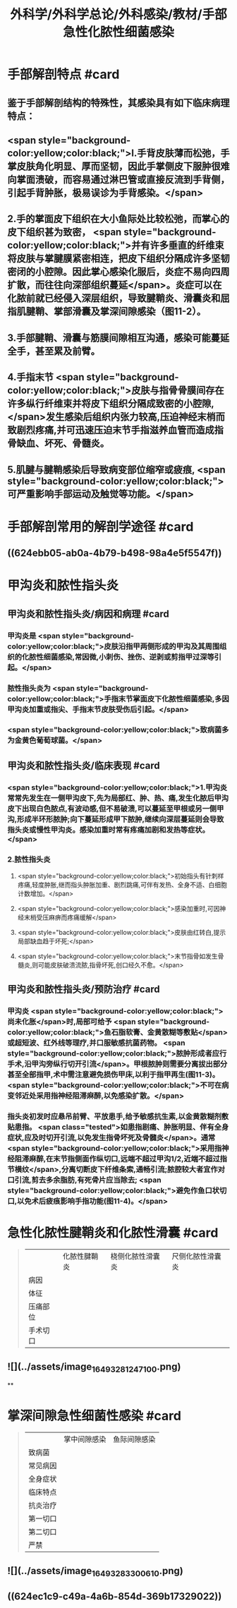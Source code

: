#+title: 外科学/外科学总论/外科感染/教材/手部急性化脓性细菌感染
#+deck:外科学::外科学总论::外科感染::教材::手部急性化脓性细菌感染

* 手部解剖特点 #card
:PROPERTIES:
:id: 624eb800-18b3-45fe-9650-8ceced8101c0
:END:
** 鉴于手部解剖结构的特殊性，其感染具有如下临床病理特点：
** <span style="background-color:yellow;color:black;">l.手背皮肤薄而松弛，手掌皮肤角化明显、厚而坚韧，因此手掌侧皮下服肿很难向掌面溃破，而容易通过淋巴管或直接反流到手背侧，引起手背肿胀，极易误诊为手背感染。</span>
** 2.手的掌面皮下组织在大小鱼际处比较松弛，而掌心的皮下组织甚为致密， <span style="background-color:yellow;color:black;">并有许多垂直的纤维束将皮肤与掌腱膜紧密相连，把皮下组织分隔成许多坚韧密闭的小腔隙。因此掌心感染化服后，炎症不易向四周扩散，而往往向深部组织蔓延</span>。炎症可以在化脓前就已经侵入深层组织，导致腱鞘炎、滑囊炎和屈指肌腱鞘、掌部滑囊及掌深间隙感染（图11-2）。
** 3.手部腱鞘、滑囊与筋膜间隙相互沟通，感染可能蔓延全手，甚至累及前臂。
** 4.手指末节 <span style="background-color:yellow;color:black;">皮肤与指骨骨膜间存在许多纵行纤维束并将皮下组织分隔成致密的小腔隙,</span>发生感染后组织内张力较高,压迫神经末梢而致剧烈疼痛,并可迅速压迫末节手指滋养血管而造成指骨缺血、坏死、骨髓炎。
** 5.肌腱与腱鞘感染后导致病变部位缩窄或疲痕, <span style="background-color:yellow;color:black;">可严重影响手部运动及触觉等功能。</span>
* 手部解剖常用的解剖学途径 #card
:PROPERTIES:
:id: 624eb7e4-93d2-43b7-aa94-ba15754587d3
:END:
** ((624ebb05-ab0a-4b79-b498-98a4e5f5547f))
** [[../assets/image_1649326883218_0.png]]
* 甲沟炎和脓性指头炎
** 甲沟炎和脓性指头炎/病因和病理 #card
:PROPERTIES:
:id: 624ebbb0-6dc4-4f59-b45d-7670067fc9db
:END:
*** 甲沟炎是 <span style="background-color:yellow;color:black;">皮肤沿指甲两侧形成的甲沟及其周围组织的化脓性细菌感染,常因微,小刺伤、挫伤、逆剥或剪指甲过深等引起。</span>
*** 脓性指头炎为 <span style="background-color:yellow;color:black;">手指末节掌面皮下化脓性细菌感染,多因甲沟炎加重或指尖、手指末节皮肤受伤后引起。</span>
*** <span style="background-color:yellow;color:black;">致病菌多为金黄色葡萄球菌。</span>
** 甲沟炎和脓性指头炎/临床表现 #card
:PROPERTIES:
:id: 624ebc1a-0da6-4edc-a781-64be3b6cef13
:END:
*** <span style="background-color:yellow;color:black;">1.甲沟炎 常常先发生在一侧甲沟皮下,先为局部红、肿、热、痛,发生化脓后甲沟皮下出现白色脓点,有波动感,但不易破溃,可以蔓延至甲根或另一侧甲沟,形成半环形脓肿;向下蔓延形成甲下脓肿,继续向深层蔓延则会导致指头炎或慢性甲沟炎。感染加重时常有疼痛加剧和发热等症状。</span>
*** 2.脓性指头炎
**** <span style="background-color:yellow;color:black;">初始指头有针刺样疼痛,轻度肿胀,继而指头肿胀加重、剧烈跳痛,可伴有发热、全身不适、白细胞计数增加。</span>
**** <span style="background-color:yellow;color:black;">感染加重时,可因神经末梢受压麻痹而疼痛缓解</span>
**** <span style="background-color:yellow;color:black;">皮肤由红转白,提示局部缺血趋于坏死;</span>
**** <span style="background-color:yellow;color:black;">末节指骨如发生骨髓炎,则可能皮肤破溃流脓,指骨坏死,创口经久不愈。</span>
** 甲沟炎和脓性指头炎/预防治疗 #card
:PROPERTIES:
:id: 624ebd47-122d-4e8b-8156-671a11d57ec7
:END:
*** 甲沟炎 <span style="background-color:yellow;color:black;">尚未化胀</span>时,局部可给予 <span style="background-color:yellow;color:black;">鱼石脂软膏、金黄散糊等敷贴</span>或超短波、红外线等理疗,并口服敏感抗菌药物。 <span style="background-color:yellow;color:black;">脓肿形成者应行手术,沿甲沟旁纵行切开引流</span>。甲根脓肿则需要分离拔出部分甚至全部指甲,术中需注意避免损伤甲床,以利于指甲再生(图11-3)。 <span style="background-color:yellow;color:black;">不可在病变邻近处采用指神经阻滞麻醉,以免感染扩散。</span>
*** 指头炎初发时应悬吊前臂、平放患手,给予敏感抗生素,以金黄散糊剂敷贴患指。 <span class="tested">如患指剧痛、肿胀明显、伴有全身症状,应及时切开引流,以免发生指骨坏死及骨髓炎</span>。通常 <span style="background-color:yellow;color:black;">采用指神经阻滞麻醉,在末节指侧面作纵切口,远端不超过甲沟1/2,近端不超过指节横纹</span>,分离切断皮下纤维条索,通畅引流;脓腔较大者宜作对口引流,剪去多余脂肪,有死骨片应当除去; <span style="background-color:yellow;color:black;">避免作鱼口状切口,以免术后疲痕影响手指功能(图11-4)。</span>
* 急性化脓性腱鞘炎和化脓性滑囊 #card 
:PROPERTIES:
:id: 624ebe09-320b-43f2-b28c-24223032de8a
:collapsed: true
:END:
#+BEGIN_QUOTE
||化脓性腱鞘炎|桡侧化脓性滑囊炎|尺侧化脓性滑囊炎|
|病因|
|体征|
|压痛部位|
|手术切口|
#+END_QUOTE
** ![](../assets/image_1649328124710_0.png)
**
* 掌深间隙急性细菌性感染 #card 
:PROPERTIES:
:id: 624ec091-631d-44bf-9be6-987eab9e50a7
:collapsed: true
:END:
#+BEGIN_QUOTE
||掌中间隙感染|鱼际间隙感染|
|致病菌|
|常见病因|
|全身症状|
|临床特点|
|抗炎治疗|
|第一切口|
|第二切口|
|严禁|
#+END_QUOTE
** ![](../assets/image_1649328330061_0.png)
** ((624ec1c9-c49a-4a6b-854d-369b17329022))